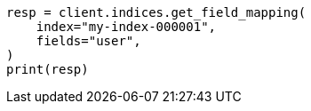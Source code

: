 // This file is autogenerated, DO NOT EDIT
// indices/get-field-mapping.asciidoc:14

[source, python]
----
resp = client.indices.get_field_mapping(
    index="my-index-000001",
    fields="user",
)
print(resp)
----
